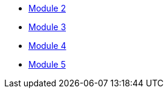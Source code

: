 * xref:module_2.adoc[Module 2]
* xref:module_3.adoc[Module 3]
* xref:module_4.adoc[Module 4]
* xref:module_5.adoc[Module 5]
